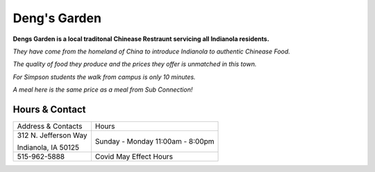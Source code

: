 Deng's Garden
=============

**Dengs Garden is a local traditonal Chinease Restraunt servicing all Indianola residents.**

.. image:: dengs_garden.jpg
	:height: 500px
	:scale: 50%
	:align: left

*They have come from the homeland of China to introduce Indianola to authentic Chinease Food.*

*The quality of food they produce and the prices they offer is unmatched in this town.*

*For Simpson students the walk from campus is only 10 minutes.*

*A meal here is the same price as a meal from Sub Connection!*


Hours & Contact
---------------
+--------------------+------------------+
|Address & Contacts  |Hours             |
+--------------------+------------------+
|312 N. Jefferson Way|Sunday - Monday   |
|                    |11:00am - 8:00pm  |
|Indianola, IA 50125 |                  |                      
+--------------------+------------------+
|515-962-5888        |Covid May Effect  |
|                    |Hours             |
+--------------------+------------------+